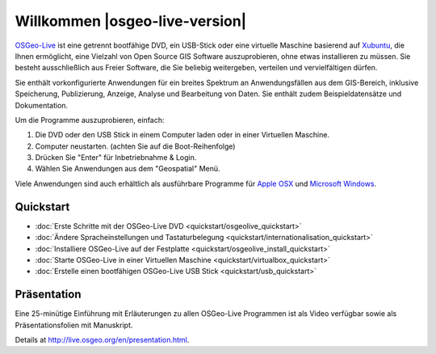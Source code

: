 
Willkommen |osgeo-live-version|
===============================

`OSGeo-Live <http://live.osgeo.org>`_ ist eine getrennt bootfähige DVD, ein USB-Stick 
oder eine virtuelle Maschine basierend auf `Xubuntu <http://www.xubuntu.org/>`_, die Ihnen 
ermöglicht, eine Vielzahl von Open Source GIS Software auszuprobieren, ohne 
etwas installieren zu müssen. Sie besteht ausschließlich aus Freier Software, die
Sie beliebig weitergeben, verteilen und vervielfältigen dürfen.

.. image:: ../images/screenshots/800x600/osgeolive_menu.png
  :scale: 70 %
  :alt: boot select
  :align: right

Sie enthält vorkonfigurierte Anwendungen für ein breites Spektrum an Anwendungsfällen 
aus dem GIS-Bereich, inklusive Speicherung, Publizierung, Anzeige, Analyse und Bearbeitung
von Daten. Sie enthält zudem Beispieldatensätze und Dokumentation.

Um die Programme auszuprobieren, einfach:

#. Die DVD oder den USB Stick in einem Computer laden oder in einer Virtuellen Maschine.
#. Computer neustarten. (achten Sie auf die Boot-Reihenfolge)
#. Drücken Sie "Enter" für Inbetriebnahme & Login.
#. Wählen Sie Anwendungen aus dem "Geospatial" Menü.

Viele Anwendungen sind auch erhältlich als ausführbare Programme für 
`Apple OSX <../MacInstallers/>`_ und `Microsoft Windows <../WindowsInstallers/>`_.


Quickstart
----------

-   :doc:`Erste Schritte mit der OSGeo-Live DVD <quickstart/osgeolive_quickstart>`
-   :doc:`Ändere Spracheinstellungen und Tastaturbelegung <quickstart/internationalisation_quickstart>`
-   :doc:`Installiere OSGeo-Live auf der Festplatte <quickstart/osgeolive_install_quickstart>`
-   :doc:`Starte OSGeo-Live in einer Virtuellen Maschine <quickstart/virtualbox_quickstart>`
-   :doc:`Erstelle einen bootfähigen OSGeo-Live USB Stick <quickstart/usb_quickstart>`

Präsentation
------------

Eine 25-minütige Einführung mit Erläuterungen zu allen OSGeo-Live Programmen ist als Video verfügbar sowie als Präsentationsfolien mit Manuskript.

Details at http://live.osgeo.org/en/presentation.html.
